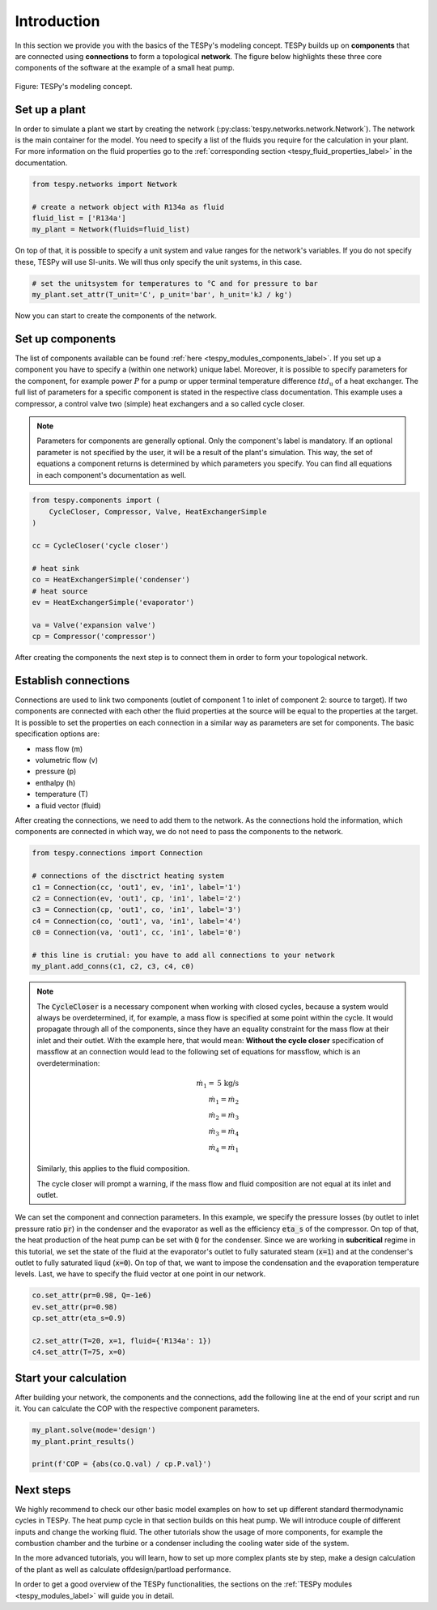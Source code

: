.. _tespy_basics_intro_label:

Introduction
============

In this section we provide you with the basics of the TESPy's modeling concept.
TESPy builds up on **components** that are connected using **connections** to
form a topological **network**. The figure below highlights these three core
components of the software at the example of a small heat pump.

.. figure:: /_static/images/basics/modeling_concept.svg
    :align: center
    :alt: TESPy's modeling concept

    Figure: TESPy's modeling concept.

Set up a plant
--------------

In order to simulate a plant we start by creating the network
(:py:class:`tespy.networks.network.Network`). The network is the main container
for the model. You need to specify a list of the fluids you require for the
calculation in your plant. For more information on the fluid properties go to
the :ref:`corresponding section <tespy_fluid_properties_label>` in the
documentation.

.. code-block:: python

    from tespy.networks import Network

    # create a network object with R134a as fluid
    fluid_list = ['R134a']
    my_plant = Network(fluids=fluid_list)

On top of that, it is possible to specify a unit system and value ranges for
the network's variables. If you do not specify these, TESPy will use SI-units.
We will thus only specify the unit systems, in this case.

.. code-block:: python

    # set the unitsystem for temperatures to °C and for pressure to bar
    my_plant.set_attr(T_unit='C', p_unit='bar', h_unit='kJ / kg')

Now you can start to create the components of the network.

Set up components
-----------------

The list of components available can be found
:ref:`here <tespy_modules_components_label>`. If you set up a component you
have to specify a (within one network) unique label. Moreover, it is possible
to specify parameters for the component, for example power :math:`P` for a pump
or upper terminal temperature difference :math:`ttd_\mathrm{u}` of a heat
exchanger. The full list of parameters for a specific component is stated in
the respective class documentation. This example uses a compressor, a control
valve two (simple) heat exchangers and a so called cycle closer.

.. note::

    Parameters for components are generally optional. Only the component's
    label is mandatory. If an optional parameter is not specified by the user,
    it will be a result of the plant's simulation. This way, the set of
    equations a component returns is determined by which parameters you
    specify. You can find all equations in each component's documentation as
    well.

.. code-block:: python

    from tespy.components import (
        CycleCloser, Compressor, Valve, HeatExchangerSimple
    )

    cc = CycleCloser('cycle closer')

    # heat sink
    co = HeatExchangerSimple('condenser')
    # heat source
    ev = HeatExchangerSimple('evaporator')

    va = Valve('expansion valve')
    cp = Compressor('compressor')


After creating the components the next step is to connect them in order to form
your topological network.

Establish connections
---------------------

Connections are used to link two components (outlet of component 1 to inlet of
component 2: source to target). If two components are connected with each other
the fluid properties at the source will be equal to the properties at the
target. It is possible to set the properties on each connection in a similar
way as parameters are set for components. The basic specification options are:

* mass flow (m)
* volumetric flow (v)
* pressure (p)
* enthalpy (h)
* temperature (T)
* a fluid vector (fluid)

.. seealso::

    There are more specification options available. Please refer to
    the :ref:`connections section <tespy_modules_connections_label>` in the
    TESPy modules documentation for detailed information. The specification
    options are stated in the connection class documentation, too:
    :py:class:`tespy.connections.connection.Connection`.

After creating the connections, we need to add them to the network. As the
connections hold the information, which components are connected in which way,
we do not need to pass the components to the network.

.. code-block:: python

    from tespy.connections import Connection

    # connections of the disctrict heating system
    c1 = Connection(cc, 'out1', ev, 'in1', label='1')
    c2 = Connection(ev, 'out1', cp, 'in1', label='2')
    c3 = Connection(cp, 'out1', co, 'in1', label='3')
    c4 = Connection(co, 'out1', va, 'in1', label='4')
    c0 = Connection(va, 'out1', cc, 'in1', label='0')

    # this line is crutial: you have to add all connections to your network
    my_plant.add_conns(c1, c2, c3, c4, c0)

.. note::

    The :code:`CycleCloser` is a necessary component when working with closed
    cycles, because a system would always be overdetermined, if, for example,
    a mass flow is specified at some point within the cycle. It would propagate
    through all of the components, since they have an equality constraint for
    the mass flow at their inlet and their outlet. With the example here, that
    would mean: **Without the cycle closer** specification of massflow at an
    connection would lead to the following set of equations for massflow, which
    is an overdetermination:

    .. math::

        \dot{m}_1 = \text{5 kg/s}\\
        \dot{m}_1 = \dot{m}_2\\
        \dot{m}_2 = \dot{m}_3\\
        \dot{m}_3 = \dot{m}_4\\
        \dot{m}_4 = \dot{m}_1

    Similarly, this applies to the fluid composition.

    The cycle closer will prompt a warning, if the mass flow and fluid
    composition are not equal at its inlet and outlet.

We can set the component and connection parameters. In this example, we specify
the pressure losses (by outlet to inlet pressure ratio :code:`pr`) in the
condenser and the evaporator as well as the efficiency :code:`eta_s` of the
compressor. On top of that, the heat production of the heat pump can be set
with :code:`Q` for the condenser. Since we are working in **subcritical**
regime in this tutorial, we set the state of the fluid at the evaporator's
outlet to fully saturated steam (:code:`x=1`) and at the condenser's outlet to
fully saturated liqud (:code:`x=0`). On top of that, we want to impose the
condensation and the evaporation temperature levels. Last, we have to specify
the fluid vector at one point in our network.

.. code-block:: python

    co.set_attr(pr=0.98, Q=-1e6)
    ev.set_attr(pr=0.98)
    cp.set_attr(eta_s=0.9)

    c2.set_attr(T=20, x=1, fluid={'R134a': 1})
    c4.set_attr(T=75, x=0)

Start your calculation
----------------------

After building your network, the components and the connections, add the
following line at the end of your script and run it. You can calculate the COP
with the respective component parameters.

.. code-block:: python

    my_plant.solve(mode='design')
    my_plant.print_results()

    print(f'COP = {abs(co.Q.val) / cp.P.val}')

Next steps
----------

We highly recommend to check our other basic model examples on how to set up
different standard thermodynamic cycles in TESPy. The heat pump cycle in that
section builds on this heat pump. We will introduce couple of different inputs
and change the working fluid. The other tutorials show the usage of more
components, for example the combustion chamber and the turbine or a condenser
including the cooling water side of the system.

In the more advanced tutorials, you will learn, how to set up more complex
plants ste by step, make a design calculation of the plant as well as calculate
offdesign/partload performance.

In order to get a good overview of the TESPy functionalities, the sections on
the :ref:`TESPy modules <tespy_modules_label>` will guide you in detail.
